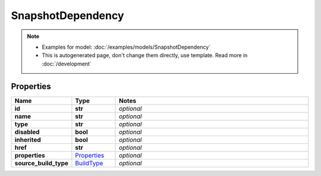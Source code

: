 SnapshotDependency
#########

.. note::

  + Examples for model: :doc:`/examples/models/SnapshotDependency`
  + This is autogenerated page, don't change them directly, use template. Read more in :doc:`/development`

Properties
----------
.. list-table::
   :widths: 15 15 70
   :header-rows: 1

   * - Name
     - Type
     - Notes
   * - **id**
     - **str**
     - `optional` 
   * - **name**
     - **str**
     - `optional` 
   * - **type**
     - **str**
     - `optional` 
   * - **disabled**
     - **bool**
     - `optional` 
   * - **inherited**
     - **bool**
     - `optional` 
   * - **href**
     - **str**
     - `optional` 
   * - **properties**
     -  `Properties <./Properties.html>`_
     - `optional` 
   * - **source_build_type**
     -  `BuildType <./BuildType.html>`_
     - `optional` 


